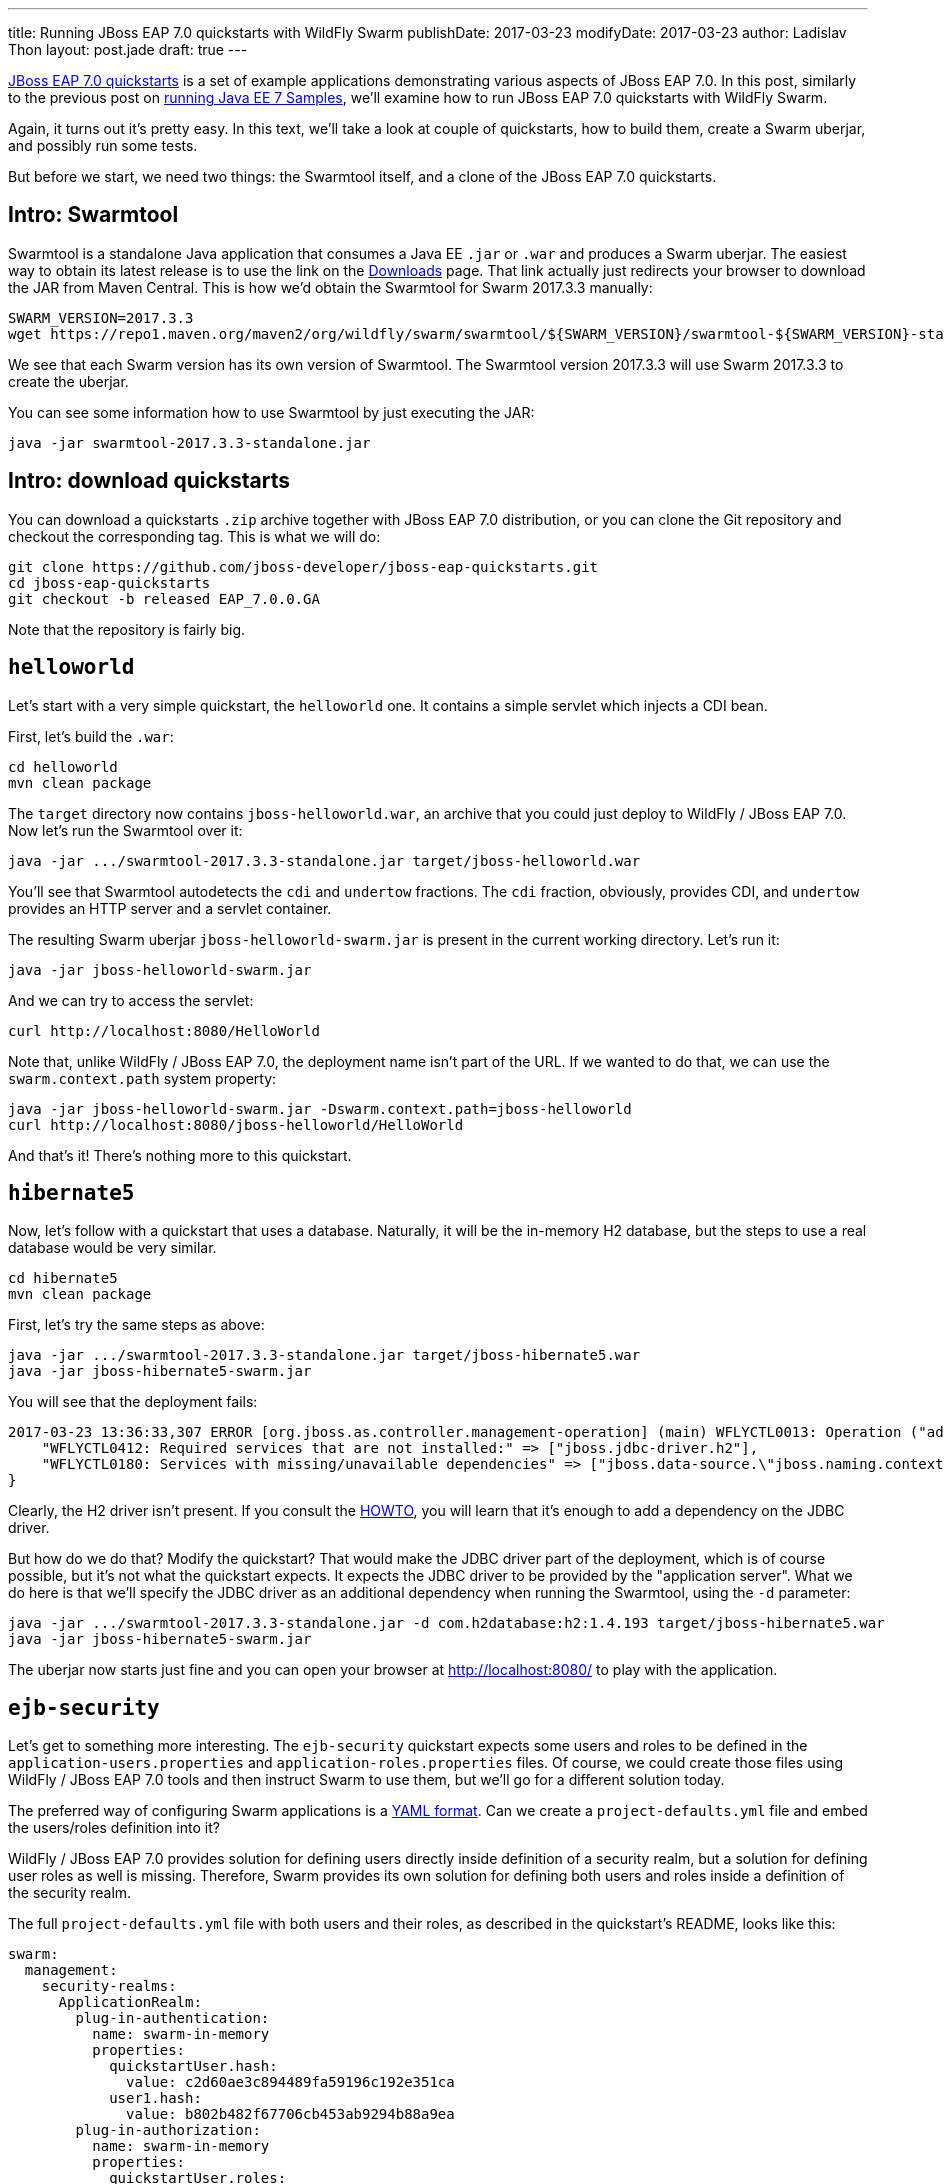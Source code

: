 ---
title: Running JBoss EAP 7.0 quickstarts with WildFly Swarm
publishDate: 2017-03-23
modifyDate: 2017-03-23
author: Ladislav Thon
layout: post.jade
draft: true
---

https://github.com/jboss-developer/jboss-eap-quickstarts/tree/EAP_7.0.0.GA[JBoss EAP 7.0 quickstarts]
is a set of example applications demonstrating various aspects
of JBoss EAP 7.0. In this post, similarly to the previous post on
link:/posts/running-java-ee-7-samples-with-wildfly-swarm[running Java EE 7 Samples],
we'll examine how to run JBoss EAP 7.0 quickstarts with WildFly Swarm.

++++
<!-- more -->
++++

Again, it turns out it's pretty easy. In this text, we'll take a look
at couple of quickstarts, how to build them, create a Swarm uberjar,
and possibly run some tests.

But before we start, we need two things: the Swarmtool itself, and a clone
of the JBoss EAP 7.0 quickstarts.

== Intro: Swarmtool

Swarmtool is a standalone Java application that consumes a Java EE
`.jar` or `.war` and produces a Swarm uberjar. The easiest way to obtain
its latest release is to use the link on the link:/downloads[Downloads]
page. That link actually just redirects your browser to download the JAR
from Maven Central. This is how we'd obtain the Swarmtool for Swarm
2017.3.3 manually:

[source,bash]
----
SWARM_VERSION=2017.3.3
wget https://repo1.maven.org/maven2/org/wildfly/swarm/swarmtool/${SWARM_VERSION}/swarmtool-${SWARM_VERSION}-standalone.jar
----

We see that each Swarm version has its own version of Swarmtool. The Swarmtool
version 2017.3.3 will use Swarm 2017.3.3 to create the uberjar.

You can see some information how to use Swarmtool by just executing the JAR:

[source,bash]
----
java -jar swarmtool-2017.3.3-standalone.jar
----

== Intro: download quickstarts

You can download a quickstarts `.zip` archive together with JBoss EAP 7.0
distribution, or you can clone the Git repository and checkout the
corresponding tag. This is what we will do:

[source,bash]
----
git clone https://github.com/jboss-developer/jboss-eap-quickstarts.git
cd jboss-eap-quickstarts
git checkout -b released EAP_7.0.0.GA
----

Note that the repository is fairly big.

== `helloworld`

Let's start with a very simple quickstart, the `helloworld` one. It contains
a simple servlet which injects a CDI bean.

First, let's build the `.war`:

[source,bash]
----
cd helloworld
mvn clean package
----

The `target` directory now contains `jboss-helloworld.war`, an archive
that you could just deploy to WildFly / JBoss EAP 7.0. Now let's run
the Swarmtool over it:

[source,bash]
----
java -jar .../swarmtool-2017.3.3-standalone.jar target/jboss-helloworld.war
----

You'll see that Swarmtool autodetects the `cdi` and `undertow` fractions.
The `cdi` fraction, obviously, provides CDI, and `undertow` provides
an HTTP server and a servlet container.

The resulting Swarm uberjar `jboss-helloworld-swarm.jar` is present in the current
working directory. Let's run it:

[source,bash]
----
java -jar jboss-helloworld-swarm.jar
----

And we can try to access the servlet:

[source,bash]
----
curl http://localhost:8080/HelloWorld
----

Note that, unlike WildFly / JBoss EAP 7.0, the deployment name isn't part of the URL.
If we wanted to do that, we can use the `swarm.context.path` system property:

[source,bash]
----
java -jar jboss-helloworld-swarm.jar -Dswarm.context.path=jboss-helloworld
curl http://localhost:8080/jboss-helloworld/HelloWorld
----

And that's it! There's nothing more to this quickstart.

== `hibernate5`

Now, let's follow with a quickstart that uses a database. Naturally, it will
be the in-memory H2 database, but the steps to use a real database would be
very similar.

[source,bash]
----
cd hibernate5
mvn clean package
----

First, let's try the same steps as above:

[source,bash]
----
java -jar .../swarmtool-2017.3.3-standalone.jar target/jboss-hibernate5.war
java -jar jboss-hibernate5-swarm.jar
----

You will see that the deployment fails:

----
2017-03-23 13:36:33,307 ERROR [org.jboss.as.controller.management-operation] (main) WFLYCTL0013: Operation ("add") failed - address: (("deployment" => "jboss-hibernate5.war")) - failure description: {
    "WFLYCTL0412: Required services that are not installed:" => ["jboss.jdbc-driver.h2"],
    "WFLYCTL0180: Services with missing/unavailable dependencies" => ["jboss.data-source.\"jboss.naming.context.java.jboss.datasources.Hibernate5QuickstartDS\" is missing [jboss.jdbc-driver.h2]"]
}
----

Clearly, the H2 driver isn't present. If you consult the
link:https://howto.wildfly-swarm.io/v/2017.3.3/create-a-datasource/[HOWTO],
you will learn that it's enough to add a dependency on the JDBC driver.

But how do we do that? Modify the quickstart? That would make the JDBC
driver part of the deployment, which is of course possible, but it's
not what the quickstart expects. It expects the JDBC driver to be provided
by the "application server". What we do here is that we'll specify
the JDBC driver as an additional dependency when running the Swarmtool,
using the `-d` parameter:

[source,bash]
----
java -jar .../swarmtool-2017.3.3-standalone.jar -d com.h2database:h2:1.4.193 target/jboss-hibernate5.war
java -jar jboss-hibernate5-swarm.jar
----

The uberjar now starts just fine and you can open your browser
at http://localhost:8080/ to play with the application.

== `ejb-security`

Let's get to something more interesting. The `ejb-security` quickstart
expects some users and roles to be defined in the `application-users.properties`
and `application-roles.properties` files. Of course, we could create those
files using WildFly / JBoss EAP 7.0 tools and then instruct Swarm to use them,
but we'll go for a different solution today.

The preferred way of configuring Swarm applications is
a https://reference.wildfly-swarm.io/v/2017.3.3/configuration.html#_using_yaml[YAML format].
Can we create a `project-defaults.yml` file and embed the users/roles definition
into it?

WildFly / JBoss EAP 7.0 provides solution for defining users directly inside definition
of a security realm, but a solution for defining user roles as well is missing.
Therefore, Swarm provides its own solution for defining both users and roles
inside a definition of the security realm.

The full `project-defaults.yml` file with both users and their roles,
as described in the quickstart's README, looks like this:

----
swarm:
  management:
    security-realms:
      ApplicationRealm:
        plug-in-authentication:
          name: swarm-in-memory
          properties:
            quickstartUser.hash:
              value: c2d60ae3c894489fa59196c192e351ca
            user1.hash:
              value: b802b482f67706cb453ab9294b88a9ea
        plug-in-authorization:
          name: swarm-in-memory
          properties:
            quickstartUser.roles:
              value: guest
            user1.roles:
              value: app-user
----

The `plug-in-authorization` part is probably clear; the user `quickstartUser`
is in the role `guest`, and `user1` is in the role `app-user`. But what about
the first part, `plug-in-authentication`? What are the values?

They are MD5 hashes of a string in the form `<user name>:<security realm name>:<password>`.
So, for example:

[source,bash]
----
echo -n 'quickstartUser:ApplicationRealm:quickstartPwd1!' | md5sum
----

In fact, the value is exactly the same as in the `application-users.properties`
file. So if you already have this file and don't want to configure Swarm to use
it, you can easily copy all the required pieces to a Swarm YAML file.

Now, let's try to run the quickstart:

[source,bash]
----
cd ejb-security
mvn clean package
java -jar .../swarmtool-2017.3.3-standalone.jar -f management target/jboss-ejb-security.war
----

Notice the `-f` parameter, which specifies the `management` fraction.
Without it, we couldn't define security realms.

[source,bash]
----
java -jar jboss-ejb-security-swarm.jar -s project-defaults.yml
----

Here, notice the `-s` parameter: the `project-defaults.yml` file doesn't exist
in the original `.war` file; it lives on the filesystem outside of the uberjar.

Now let's try to access a protected URL:

[source,bash]
----
curl -v http://localhost:8080/SecuredEJBServlet
----

We get an error: `401 Unauthorized`. Let's try logging in as the `quickstartUser`:

[source,bash]
----
curl -u quickstartUser:quickstartPwd1! -v http://localhost:8080/SecuredEJBServlet
----

It's `200 OK` now. And the `user1`?

[source,bash]
----
curl -u user1:password1! -v http://localhost:8080/SecuredEJBServlet
----

`403 Forbidden`, exactly as expected.

== `kitchensink-angularjs`

And last but not least, one quickstart that uses Arquillian for testing.
Here, we'll use a lot of tricks we learned in the post on
link:/posts/running-java-ee-7-samples-with-wildfly-swarm[running Java EE 7 Samples].

[source,bash]
----
cd kitchensink-angularjs
mvn clean package
cd functional-tests
----

The tests live in the `functional-tests` directory. We won't use the Swarmtool
now, but the tests expect the original `.war` to exist; see the `Deployments` class:

[source,java]
----
private static final String KITCHENSINK = "../target/jboss-kitchensink-angularjs.war";

...

public static WebArchive kitchensink() {
    return ShrinkWrap.createFromZipFile(WebArchive.class, new File(KITCHENSINK));
}
----

So, what do we have to do?

Create a Swarm profile in the POM. Similarly to `arq-wildfly-managed`
and `arq-wildfly-remote` profiles, we'll add `arq-wildfly-swarm`:

[source,xml]
----
<profile>
    <id>arq-wildfly-swarm</id>
    <dependencies>
        <dependency>
            <groupId>org.wildfly.swarm</groupId>
            <artifactId>arquillian</artifactId>
            <version>2017.3.3</version>
            <scope>test</scope>
        </dependency>
        <dependency>
            <groupId>com.h2database</groupId>
            <artifactId>h2</artifactId>
            <version>1.4.193</version>
            <scope>test</scope>
        </dependency>
    </dependencies>
    <build>
        <plugins>
            <plugin>
                <artifactId>maven-surefire-plugin</artifactId>
                <version>${version.surefire.plugin}</version>
                <configuration>
                    <systemPropertyVariables>
                        <arquillian.xml>arquillian-swarm.xml</arquillian.xml>
                    </systemPropertyVariables>
                </configuration>
            </plugin>
        </plugins>
    </build>
</profile>
----

Here just notice that a dependency on H2 is added, because the application
uses a database.

Create the `src/test/resources/arquillian-swarm.xml` file:

[source,xml]
----
<?xml version="1.0" encoding="UTF-8"?>
<arquillian xmlns:xsi="http://www.w3.org/2001/XMLSchema-instance" xmlns="http://jboss.org/schema/arquillian" xsi:schemaLocation="http://jboss.org/schema/arquillian http://jboss.org/schema/arquillian/arquillian_1_0.xsd">
    <container qualifier="wildfly-swarm" default="true">
        <configuration>
            <property name="host">localhost</property>
            <property name="port">${swarm.arquillian.daemon.port:12345}</property>
        </configuration>
    </container>
    <extension qualifier="webdriver">
        <property name="browser">firefox</property>
    </extension>
</arquillian>
----

Here, you should notice that we added a `webdriver` section which
specifies that the Firefox browser will be used for running
browser-based tests. This is copied from the existing `arquillian.xml`.

Add a dependency exclusion for ASM:

[source,xml]
----
<dependency>
    <groupId>org.jboss.arquillian.graphene</groupId>
    <artifactId>graphene-webdriver</artifactId>
    <scope>test</scope>
    <type>pom</type>
    <exclusions>
        <exclusion>
            <groupId>asm</groupId>
            <artifactId>asm</artifactId>
        </exclusion>
    </exclusions>
</dependency>
----

And now we can run the tests:

[source,bash]
----
PATH=.../firefox-45.8.0-esr:$PATH mvn clean test -Parq-wildfly-swarm
----

Another thing to notice here is that we're using Firefox 45 ESR. This is
because newer versions of Firefox aren't compatible with the `FirefoxDriver`
implementation brought in by Graphene WebDriver.

All these steps should be familiar, if you read the previous post
on running Java EE 7 Samples.

== What did we learn?

There's a couple of generally useful things in this case study.
Let's summarize them.

WildFly Swarm provides a standalone tool to generate uberjars from
traditional `.jar` or `.war` deployment archives, the Swarmtool.

Swarmtool performs fraction autodetection, but it's possible to specify
additional fractions and even additional Maven dependencies.

Swarmtool-produced archives can also use the Swarm YAML configuration.
The YAML file doesn't have to be in the original `.war`, it can live
on the filesystem just fine.

And finally, if you hit any issue with Swarmtool or generally with
migrating applications from WildFly / JBoss EAP 7.0 to Swarm, please
https://issues.jboss.org/projects/SWARM/[file an issue]. Thanks!
